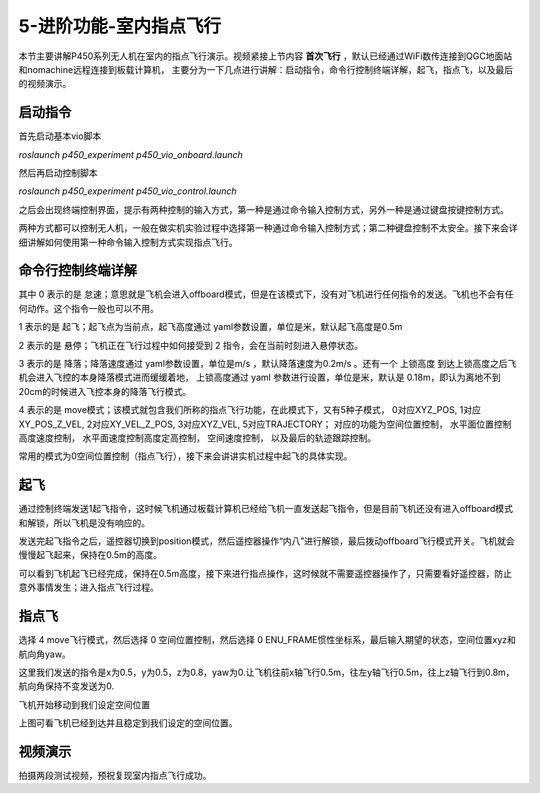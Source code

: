 5-进阶功能-室内指点飞行
================================

本节主要讲解P450系列无人机在室内的指点飞行演示。视频紧接上节内容 **首次飞行**  ，默认已经通过WiFi数传连接到QGC地面站和nomachine远程连接到板载计算机，
主要分为一下几点进行讲解：启动指令，命令行控制终端详解，起飞，指点飞，以及最后的视频演示。


启动指令
------------

首先启动基本vio脚本 

`roslaunch p450_experiment p450_vio_onboard.launch`

.. image:: ../../images/p450/室内指点/启动指令onboard.png
   :height: 411px
   :width: 650 px
   :scale: 80 %
   :alt: None
   :align: center

然后再启动控制脚本

`roslaunch p450_experiment p450_vio_control.launch`

.. image:: ../../images/p450/室内指点/启动指令control.png
   :height: 399px
   :width: 647 px
   :scale: 80 %
   :alt: None
   :align: center

之后会出现终端控制界面，提示有两种控制的输入方式，第一种是通过命令输入控制方式，另外一种是通过键盘按键控制方式。

.. image:: ../../images/p450/室内指点/终端控制选择.png
   :height: 327px
   :width: 647 px
   :scale: 80 %
   :alt: None
   :align: center

两种方式都可以控制无人机，一般在做实机实验过程中选择第一种通过命令输入控制方式；第二种键盘控制不太安全。接下来会详细讲解如何使用第一种命令输入控制方式实现指点飞行。

命令行控制终端详解
---------------------------

.. image:: ../../images/p450/室内指点/命令行控制终端.png
   :height: 327px
   :width: 647 px
   :scale: 80 %
   :alt: None
   :align: center

其中 0 表示的是 怠速；意思就是飞机会进入offboard模式，但是在该模式下，没有对飞机进行任何指令的发送。飞机也不会有任何动作。这个指令一般也可以不用。

1 表示的是 起飞；起飞点为当前点，起飞高度通过 yaml参数设置，单位是米，默认起飞高度是0.5m

2 表示的是 悬停；飞机正在飞行过程中如何接受到 2 指令，会在当前时刻进入悬停状态。

3 表示的是 降落；降落速度通过 yaml参数设置，单位是m/s ，默认降落速度为0.2m/s 。还有一个 上锁高度 到达上锁高度之后飞机会进入飞控的本身降落模式进而缓缓着地，
上锁高度通过 yaml 参数进行设置，单位是米，默认是 0.18m，即认为离地不到20cm的时候进入飞控本身的降落飞行模式。

4 表示的是 move模式；该模式就包含我们所称的指点飞行功能，在此模式下，又有5种子模式，
0对应XYZ_POS,
1对应XY_POS_Z_VEL,
2对应XY_VEL_Z_POS,
3对应XYZ_VEL,
5对应TRAJECTORY；
对应的功能为空间位置控制，
水平面位置控制高度速度控制，
水平面速度控制高度定高控制，
空间速度控制，
以及最后的轨迹跟踪控制。

.. image:: ../../images/p450/室内指点/move模式介绍.png
   :height: 148px
   :width: 645 px
   :scale: 100 %
   :alt: None
   :align: center

常用的模式为0空间位置控制（指点飞行），接下来会讲讲实机过程中起飞的具体实现。

起飞
--------------

通过控制终端发送1起飞指令，这时候飞机通过板载计算机已经给飞机一直发送起飞指令，但是目前飞机还没有进入offboard模式和解锁，所以飞机是没有响应的。

.. image:: ../../images/p450/室内指点/起飞.png
   :height: 601px
   :width: 840 px
   :scale: 80 %
   :alt: None
   :align: center

发送完起飞指令之后，遥控器切换到position模式，然后遥控器操作“内八”进行解锁，最后拨动offboard飞行模式开关。飞机就会慢慢起飞起来，保持在0.5m的高度。

.. image:: ../../images/p450/室内指点/起飞完成.png
   :height: 878px
   :width: 1674 px
   :scale: 40 %
   :alt: None
   :align: center

可以看到飞机起飞已经完成，保持在0.5m高度，接下来进行指点操作，这时候就不需要遥控器操作了，只需要看好遥控器，防止意外事情发生；进入指点飞行过程。


指点飞
-------------

选择 4 move飞行模式，然后选择 0 空间位置控制，然后选择 0 ENU_FRAME惯性坐标系，最后输入期望的状态，空间位置xyz和航向角yaw。

.. image:: ../../images/p450/室内指点/指点飞行.png
   :height: 666px
   :width: 893 px
   :scale: 80 %
   :alt: None
   :align: center

这里我们发送的指令是x为0.5，y为0.5，z为0.8，yaw为0.让飞机往前x轴飞行0.5m，往左y轴飞行0.5m，往上z轴飞行到0.8m，航向角保持不变发送为0.

飞机开始移动到我们设定空间位置

.. image:: ../../images/p450/室内指点/指点飞行完成.png
   :height: 773px
   :width: 1662 px
   :scale: 45 %
   :alt: None
   :align: center

上图可看飞机已经到达并且稳定到我们设定的空间位置。


视频演示
-------------------

拍摄两段测试视频，预祝复现室内指点飞行成功。

.. raw:: html

    <iframe width="696" height="422" src="//player.bilibili.com/player.html?aid=801956085&bvid=BV1Hy4y177bC&cid=305459486&page=1" scrolling="no" border="0" frameborder="no" framespacing="0" allowfullscreen="true"> </iframe>

.. raw:: html

    <iframe width="696" height="422" src="//player.bilibili.com/player.html?aid=204447064&bvid=BV1mh411k7ji&cid=305461682&page=1" scrolling="no" border="0" frameborder="no" framespacing="0" allowfullscreen="true"> </iframe>

